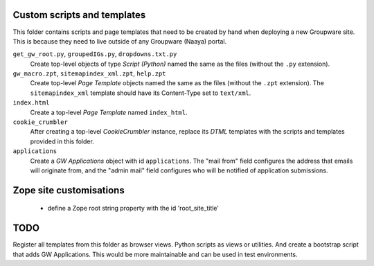 Custom scripts and templates
============================

This folder contains scripts and page templates that need to be created
by hand when deploying a new Groupware site. This is because they need
to live outside of any Groupware (Naaya) portal.

``get_gw_root.py``, ``groupedIGs.py``, ``dropdowns.txt.py``
    Create top-level objects of type `Script (Python)` named the same
    as the files (without the ``.py`` extension).

``gw_macro.zpt``, ``sitemapindex_xml.zpt``, ``help.zpt``
    Create top-level `Page Template` objects named the same as the
    files (without the ``.zpt`` extension). The ``sitemapindex_xml``
    template should have its Content-Type set to ``text/xml``.

``index.html``
    Create a top-level `Page Template` named ``index_html``.

``cookie_crumbler``
    After creating a top-level `CookieCrumbler` instance, replace its
    `DTML` templates with the scripts and templates provided in this
    folder.

``applications``
    Create a `GW Applications` object with id ``applications``. The
    "mail from" field configures the address that emails will originate
    from, and the "admin mail" field configures who will be notified of
    application submissions.

Zope site customisations
========================
     * define a Zope root string property with the id 'root_site_title'


TODO
====

Register all templates from this folder as browser views. Python scripts as
views or utilities. And create a bootstrap script that adds GW Applications.
This would be more maintainable and can be used in test environments.

